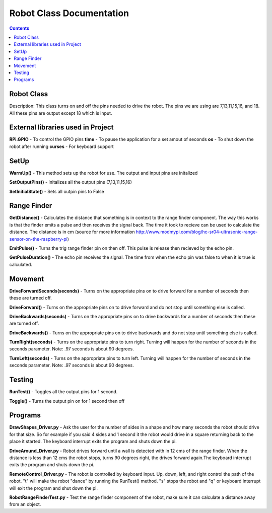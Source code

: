 *************************
Robot Class Documentation
*************************

.. contents::

Robot Class
***********

Description: This class turns on and off the pins needed to drive the robot. The pins we are using are 7,13,11,15,16, and 18. All these pins are output except 18 which is input. 


External libraries used in Project
**********************************

**RPi.GPIO** - To control the GPIO pins
**time** - To pause the application for a set amout of seconds
**os** - To shut down the robot after running
**curses** - For keyboard support


SetUp
*****

**WarmUp()** - This method sets up the robot for use. The output and input pins are initalized

**SetOutputPins()** - Initalizes all the output pins (7,13,11,15,16) 

**SetInitialState()** - Sets all outpin pins to False


Range Finder
************

**GetDistance()** - Calculates the distance that something is in context to the range finder component. The way this works is that the finder emits a pulse and then receives the signal back. The time it took to recieve can be used to calculate the distance. The distance is in cm (source for more information http://www.modmypi.com/blog/hc-sr04-ultrasonic-range-sensor-on-the-raspberry-pi)

**EmitPulse()** - Turns the trig range finder pin on then off. This pulse is release then recieved by the echo pin.

**GetPulseDuration()** - The echo pin receives the signal. The time from when the echo pin was false to when it is true is calculated.


Movement
********

**DriveForwardSeconds(seconds)** - Turns on the appropriate pins on to drive forward for a number of seconds then these are turned off.

**DriveForward()** - Turns on the appropriate pins on to drive forward and do not stop until something else is called.

**DriveBackwards(seconds)** - Turns on the appropriate pins on to drive backwards for a number of seconds then these are turned off.

**DriveBackwards()** - Turns on the appropriate pins on to drive backwards and do not stop until something else is called.

**TurnRight(seconds)** - Turns on the appropriate pins to turn right. Turning will happen for the number of seconds in the seconds parameter. Note: .97 seconds is about 90 degrees.

**TurnLeft(seconds)** - Turns on the appropriate pins to turn left. Turning will happen for the number of seconds in the seconds parameter. Note: .97 seconds is about 90 degrees.


Testing
*******

**RunTest()** - Toggles all the output pins for 1 second.

**Toggle()** - Turns the output pin on for 1 second then off


Programs
********

**DrawShapes_Driver.py** - Ask the user for the number of sides in a shape and how many seconds the robot should drive for that size. So for example if you said 4 sides and 1 second it the robot would drive in a square returning back to the place it started. The keyboard interrupt exits the program and shuts down the pi.

**DriveAround_Driver.py** - Robot drives forward until a wall is detected with in 12 cms of the range finder. When the distance is less than 12 cms the robot stops, turns 90 degrees right, the drives forward again.The keyboard interrupt exits the program and shuts down the pi.

**RemoteControl_Driver.py** - The robot is controlled by keyboard input. Up, down, left, and right control the path of the robot. "t" will make the robot "dance" by running the RunTest() method. "s" stops the robot and "q" or keyboard interrupt will exit the program and shut down the pi.

**RobotRangeFinderTest.py** - Test the range finder component of the robot, make sure it can calculate a distance away from an object.
